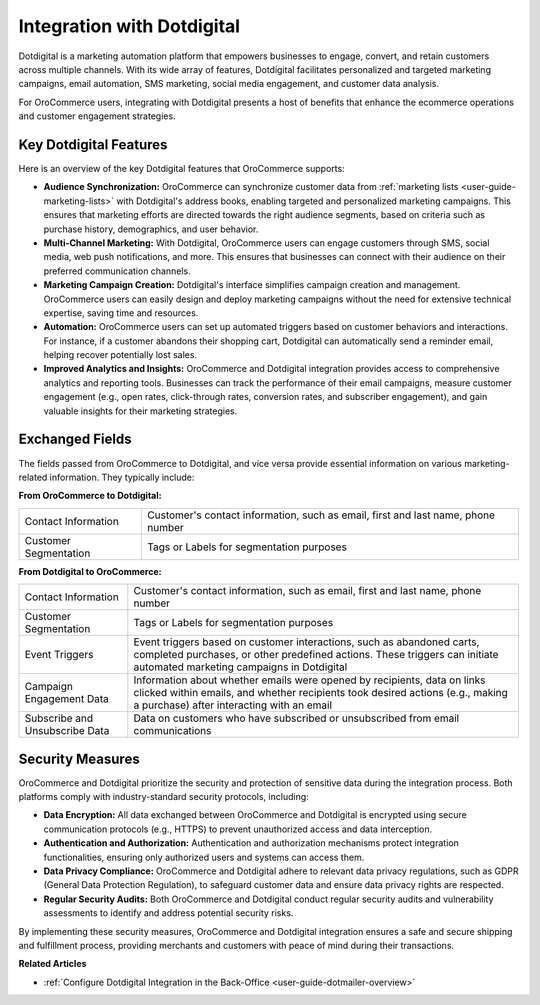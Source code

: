 .. _integrations-marketing-dotdigital:

Integration with Dotdigital
===========================

Dotdigital is a marketing automation platform that empowers businesses to engage, convert, and retain customers across multiple channels. With its wide array of features, Dotdigital facilitates personalized and targeted marketing campaigns, email automation, SMS marketing, social media engagement, and customer data analysis.

For OroCommerce users, integrating with Dotdigital presents a host of benefits that enhance the ecommerce operations and customer engagement strategies.

Key Dotdigital Features
-----------------------

Here is an overview of the key Dotdigital features that OroCommerce supports:

* **Audience Synchronization:** OroCommerce can synchronize customer data from :ref:`marketing lists <user-guide-marketing-lists>` with Dotdigital's address books, enabling targeted and personalized marketing campaigns. This ensures that marketing efforts are directed towards the right audience segments, based on criteria such as purchase history, demographics, and user behavior.

* **Multi-Channel Marketing:** With Dotdigital, OroCommerce users can engage customers through SMS, social media, web push notifications, and more. This ensures that businesses can connect with their audience on their preferred communication channels.

* **Marketing Campaign Creation:** Dotdigital's interface simplifies campaign creation and management. OroCommerce users can easily design and deploy marketing campaigns without the need for extensive technical expertise, saving time and resources.

* **Automation:** OroCommerce users can set up automated triggers based on customer behaviors and interactions. For instance, if a customer abandons their shopping cart, Dotdigital can automatically send a reminder email, helping recover potentially lost sales.

* **Improved Analytics and Insights:** OroCommerce and Dotdigital integration provides access to comprehensive analytics and reporting tools. Businesses can track the performance of their email campaigns, measure customer engagement (e.g., open rates, click-through rates, conversion rates, and subscriber engagement), and gain valuable insights for their marketing strategies.

Exchanged Fields
----------------

The fields passed from OroCommerce to Dotdigital, and vice versa provide essential information on various marketing-related information. They typically include:

**From OroCommerce to Dotdigital:**

.. csv-table::

   "Contact Information","Customer's contact information, such as email, first and last name, phone number"
   "Customer Segmentation","Tags or Labels for segmentation purposes"

**From Dotdigital to OroCommerce:**

.. csv-table::

   "Contact Information","Customer's contact information, such as email, first and last name, phone number"
   "Customer Segmentation","Tags or Labels for segmentation purposes"
   "Event Triggers","Event triggers based on customer interactions, such as abandoned carts, completed purchases, or other predefined actions. These triggers can initiate automated marketing campaigns in Dotdigital"
   "Campaign Engagement Data","Information about whether emails were opened by recipients, data on links clicked within emails, and whether recipients took desired actions (e.g., making a purchase) after interacting with an email"
   "Subscribe and Unsubscribe Data","Data on customers who have subscribed or unsubscribed from email communications"


Security Measures
-----------------

OroCommerce and Dotdigital prioritize the security and protection of sensitive data during the integration process. Both platforms comply with industry-standard security protocols, including:

- **Data Encryption:** All data exchanged between OroCommerce and Dotdigital is encrypted using secure communication protocols (e.g., HTTPS) to prevent unauthorized access and data interception.

- **Authentication and Authorization:** Authentication and authorization mechanisms protect integration functionalities, ensuring only authorized users and systems can access them.

- **Data Privacy Compliance:** OroCommerce and Dotdigital adhere to relevant data privacy regulations, such as GDPR (General Data Protection Regulation), to safeguard customer data and ensure data privacy rights are respected.

- **Regular Security Audits:** Both OroCommerce and Dotdigital conduct regular security audits and vulnerability assessments to identify and address potential security risks.

By implementing these security measures, OroCommerce and Dotdigital integration ensures a safe and secure shipping and fulfillment process, providing merchants and customers with peace of mind during their transactions.

**Related Articles**

* :ref:`Configure Dotdigital Integration in the Back-Office <user-guide-dotmailer-overview>`



